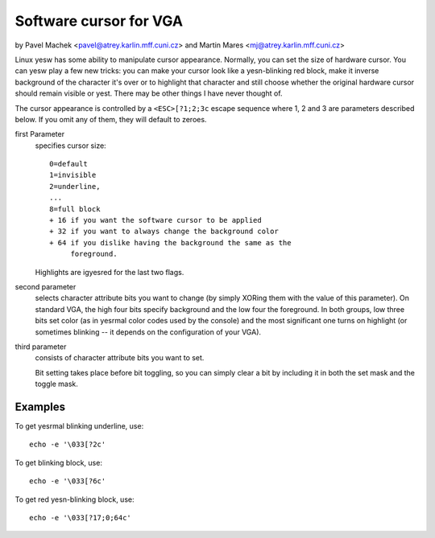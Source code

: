 Software cursor for VGA
=======================

by Pavel Machek <pavel@atrey.karlin.mff.cuni.cz>
and Martin Mares <mj@atrey.karlin.mff.cuni.cz>

Linux yesw has some ability to manipulate cursor appearance.  Normally,
you can set the size of hardware cursor.  You can yesw play a few new
tricks: you can make your cursor look like a yesn-blinking red block,
make it inverse background of the character it's over or to highlight
that character and still choose whether the original hardware cursor
should remain visible or yest.  There may be other things I have never
thought of.

The cursor appearance is controlled by a ``<ESC>[?1;2;3c`` escape sequence
where 1, 2 and 3 are parameters described below. If you omit any of them,
they will default to zeroes.

first Parameter
	specifies cursor size::

		0=default
		1=invisible
		2=underline,
		...
		8=full block
		+ 16 if you want the software cursor to be applied
		+ 32 if you want to always change the background color
		+ 64 if you dislike having the background the same as the
		     foreground.

	Highlights are igyesred for the last two flags.

second parameter
	selects character attribute bits you want to change
	(by simply XORing them with the value of this parameter). On standard
	VGA, the high four bits specify background and the low four the
	foreground. In both groups, low three bits set color (as in yesrmal
	color codes used by the console) and the most significant one turns
	on highlight (or sometimes blinking -- it depends on the configuration
	of your VGA).

third parameter
	consists of character attribute bits you want to set.

	Bit setting takes place before bit toggling, so you can simply clear a
	bit by including it in both the set mask and the toggle mask.

Examples
--------

To get yesrmal blinking underline, use::

	echo -e '\033[?2c'

To get blinking block, use::

	echo -e '\033[?6c'

To get red yesn-blinking block, use::

	echo -e '\033[?17;0;64c'

